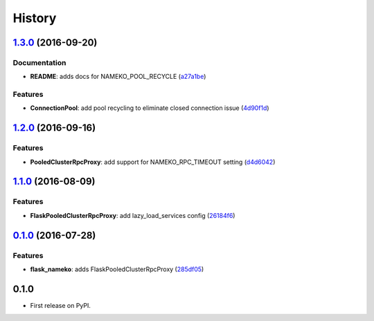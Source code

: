 =======
History
=======

`1.3.0 <https://github.com/clef/flask-nameko/compare/v1.2.0...v1.3.0>`__ (2016-09-20)
-------------------------------------------------------------------------------------

Documentation
~~~~~~~~~~~~~

-  **README**: adds docs for NAMEKO\_POOL\_RECYCLE
   (`a27a1be <https://github.com/clef/flask-nameko/commit/a27a1be>`__)

Features
~~~~~~~~

-  **ConnectionPool**: add pool recycling to eliminate closed connection
   issue
   (`4d90f1d <https://github.com/clef/flask-nameko/commit/4d90f1d>`__)

`1.2.0 <https://github.com/clef/flask-nameko/compare/v1.1.1...v1.2.0>`__ (2016-09-16)
-------------------------------------------------------------------------------------

Features
~~~~~~~~

-  **PooledClusterRpcProxy**: add support for NAMEKO\_RPC\_TIMEOUT
   setting
   (`d4d6042 <https://github.com/clef/flask-nameko/commit/d4d6042>`__)

`1.1.0 <https://github.com/clef/flask-nameko/compare/v1.0.1...v1.1.0>`__ (2016-08-09)
-------------------------------------------------------------------------------------

Features
~~~~~~~~

-  **FlaskPooledClusterRpcProxy**: add lazy\_load\_services config
   (`26184f6 <https://github.com/clef/flask-nameko/commit/26184f6>`__)

`0.1.0 <https://github.com/clef/flask-nameko/compare/89698bba0ece0781f931b006009d3b3468e7883a...v0.1.0>`__ (2016-07-28)
-----------------------------------------------------------------------------------------------------------------------

Features
~~~~~~~~

-  **flask\_nameko**: adds FlaskPooledClusterRpcProxy
   (`285df05 <https://github.com/clef/flask-nameko/commit/285df05>`__)

0.1.0
------------------

* First release on PyPI.
